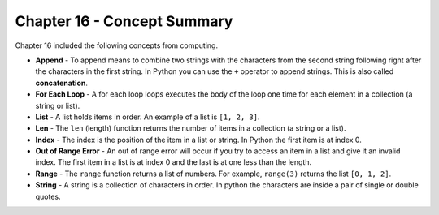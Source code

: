 ..  Copyright (C)  Mark Guzdial, Barbara Ericson, Briana Morrison
    Permission is granted to copy, distribute and/or modify this document
    under the terms of the GNU Free Documentation License, Version 1.3 or
    any later version published by the Free Software Foundation; with
    Invariant Sections being Forward, Prefaces, and Contributor List,
    no Front-Cover Texts, and no Back-Cover Texts.  A copy of the license
    is included in the section entitled "GNU Free Documentation License".

.. setup for automatic question numbering.

.. 	qnum::
	:start: 1
	:prefix: csp-16-11-


Chapter 16 - Concept Summary
============================

Chapter 16 included the following concepts from computing.

..	index::
    single: append
    single: for each loop
    single: list
    single: len
    single: index
    single: out of range error
    single: range
    single: string
    
- **Append** - To append means to combine two strings with the characters from the second string following right after the characters in the first string.  In Python you can use the ``+`` operator to append strings.  This is also called **concatenation**.  
- **For Each Loop** - A for each loop loops executes the body of the loop one time for each element in a collection (a string or list).  
- **List** - A list holds items in order.  An example of a list is ``[1, 2, 3]``.   
- **Len** - The ``len`` (length) function returns the number of items in a collection (a string or a list).  
- **Index** - The index is the position of the item in a list or string.  In Python the first item is at index 0.  
- **Out of Range Error** - An out of range error will occur if you try to access an item in a list and give it an invalid index.  The first item in a list is at index 0 and the last is at one less than the length.
- **Range** - The ``range`` function returns a list of numbers.  For example, ``range(3)`` returns the list ``[0, 1, 2]``.  
- **String** - A string is a collection of characters in order.  In python the characters are inside a pair of single or double quotes.   
